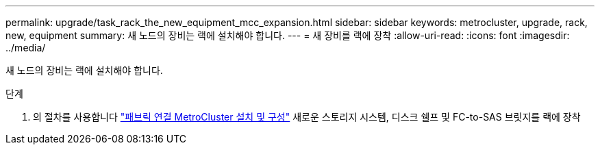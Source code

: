 ---
permalink: upgrade/task_rack_the_new_equipment_mcc_expansion.html 
sidebar: sidebar 
keywords: metrocluster, upgrade, rack, new, equipment 
summary: 새 노드의 장비는 랙에 설치해야 합니다. 
---
= 새 장비를 랙에 장착
:allow-uri-read: 
:icons: font
:imagesdir: ../media/


[role="lead"]
새 노드의 장비는 랙에 설치해야 합니다.

.단계
. 의 절차를 사용합니다 link:../install-fc/index.html["패브릭 연결 MetroCluster 설치 및 구성"] 새로운 스토리지 시스템, 디스크 쉘프 및 FC-to-SAS 브릿지를 랙에 장착


